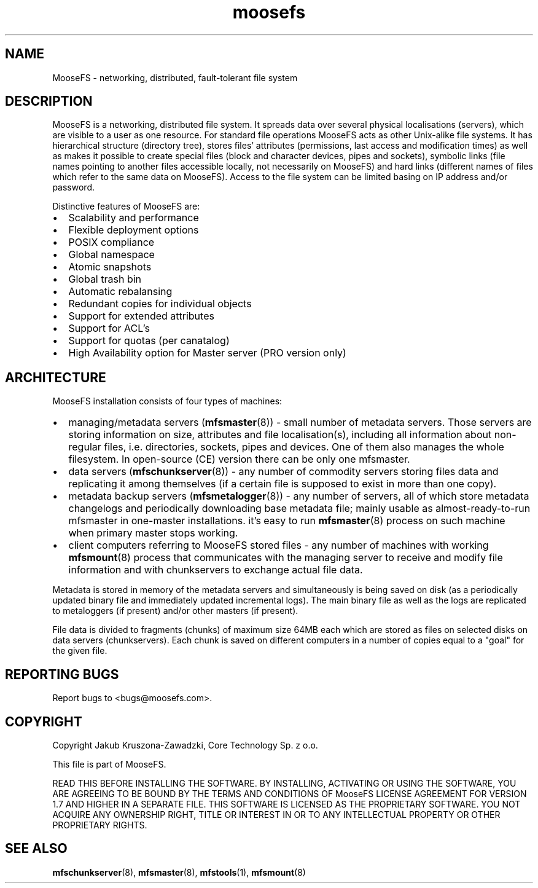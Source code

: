 .TH moosefs "7" "January 2015" "MooseFS 2.0.48-1" "This is part of MooseFS"
.SH NAME
MooseFS \- networking, distributed, fault-tolerant file system
.SH DESCRIPTION
.PP
MooseFS is a networking, distributed file system. It spreads data over several
physical localisations (servers), which are visible to a user as one resource.
For standard file operations MooseFS acts as other Unix-alike file systems. It has
hierarchical structure (directory tree), stores files' attributes (permissions,
last access and modification times) as well as makes it possible to create
special files (block and character devices, pipes and sockets), symbolic links
(file names pointing to another files accessible locally, not necessarily on
MooseFS) and hard links (different names of files which refer to the same data on
MooseFS). Access to the file system can be limited basing on IP address and/or
password.
.PP
Distinctive features of MooseFS are:
.IP \[bu] 2
Scalability and performance
.IP \[bu] 2
Flexible deployment options
.IP \[bu] 2
POSIX compliance
.IP \[bu] 2
Global namespace
.IP \[bu] 2
Atomic snapshots
.IP \[bu] 2
Global trash bin
.IP \[bu] 2
Automatic rebalansing
.IP \[bu] 2
Redundant copies for individual objects
.IP \[bu] 2
Support	for extended attributes
.IP \[bu] 2
Support for ACL's
.IP \[bu] 2
Support for quotas (per canatalog)
.IP \[bu] 2
High Availability option for Master server (PRO version only)
.SH ARCHITECTURE
.PP
MooseFS installation consists of four types of machines:
.IP \[bu] 2
managing/metadata servers (\fBmfsmaster\fR(8)) - small number of metadata
servers. Those servers are storing information on size, attributes and file
localisation(s), including all information about non-regular files, i.e.
directories, sockets, pipes and devices.
One of them also manages the whole filesystem. In open-source (CE) version
there can be only one mfsmaster.
.IP \[bu] 2
data servers (\fBmfschunkserver\fR(8)) - any number of commodity servers storing files
data and replicating it among themselves (if a certain file is supposed to
exist in more than one copy).
.IP \[bu] 2
metadata backup servers (\fBmfsmetalogger\fR(8)) - any number of servers, all of
which store metadata changelogs and periodically downloading base metadata file;
mainly usable as almost-ready-to-run mfsmaster in one-master installations.
it's easy to run \fBmfsmaster\fR(8) process on such machine when primary master
stops working.
.IP \[bu] 2
client computers referring to MooseFS stored files - any number of machines with
working \fBmfsmount\fR(8) process that communicates with the managing server to
receive and modify file information and with chunkservers to exchange actual
file data.
.PP
Metadata is stored in memory of the metadata servers and simultaneously is being
saved on disk (as a periodically updated binary file and immediately updated
incremental logs). The main binary file as well as the logs are replicated to
metaloggers (if present) and/or other masters (if present).
.PP
File data is divided to fragments (chunks) of maximum size 64MB each which are
stored as files on selected disks on data servers (chunkservers). Each chunk is
saved on different computers in a number of copies equal to a "goal" for the
given file.
.SH "REPORTING BUGS"
Report bugs to <bugs@moosefs.com>.
.SH COPYRIGHT
Copyright Jakub Kruszona-Zawadzki, Core Technology Sp. z o.o.

This file is part of MooseFS.

READ THIS BEFORE INSTALLING THE SOFTWARE. BY INSTALLING,
ACTIVATING OR USING THE SOFTWARE, YOU ARE AGREEING TO BE BOUND BY
THE TERMS AND CONDITIONS OF MooseFS LICENSE AGREEMENT FOR
VERSION 1.7 AND HIGHER IN A SEPARATE FILE. THIS SOFTWARE IS LICENSED AS
THE PROPRIETARY SOFTWARE. YOU NOT ACQUIRE
ANY OWNERSHIP RIGHT, TITLE OR INTEREST IN OR TO ANY INTELLECTUAL
PROPERTY OR OTHER PROPRIETARY RIGHTS.
.SH "SEE ALSO"
.BR mfschunkserver (8),
.BR mfsmaster (8),
.BR mfstools (1),
.BR mfsmount (8)
